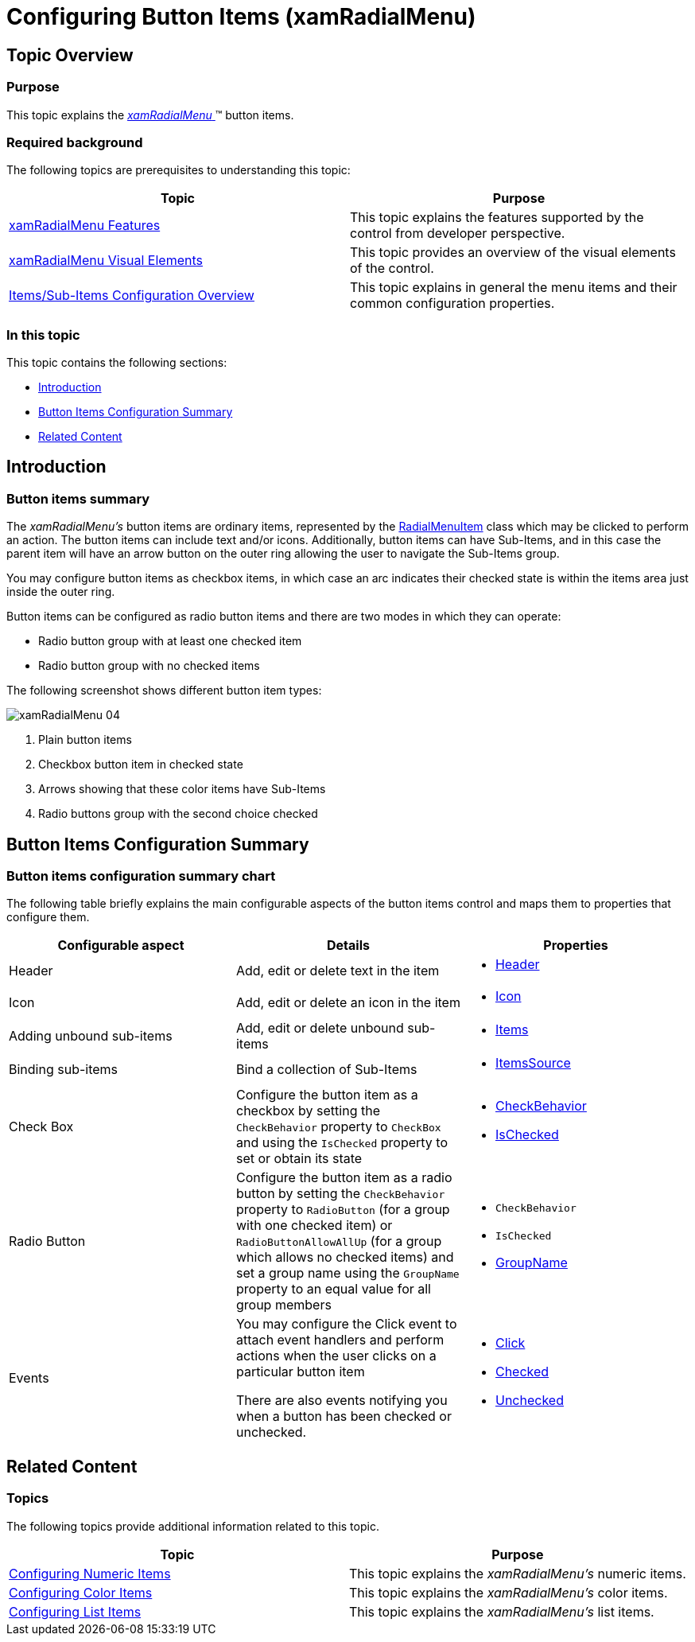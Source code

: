 ﻿////

|metadata|
{
    "name": "xamradialmenu-configuring-button-items",
    "tags": ["How Do I","Layouts"],
    "controlName": ["xamRadialMenu"],
    "guid": "38f383c9-6255-4d66-b27c-8233e109bb85",  
    "buildFlags": [],
    "createdOn": "2016-05-25T18:21:57.8933112Z"
}
|metadata|
////

= Configuring Button Items (xamRadialMenu)

== Topic Overview

=== Purpose

This topic explains the link:{ApiPlatform}controls.menus.xamradialmenu{ApiVersion}~infragistics.controls.menus.xamradialmenu.html[ _xamRadialMenu_  ]™ button items.

=== Required background

The following topics are prerequisites to understanding this topic:

[options="header", cols="a,a"]
|====
|Topic|Purpose

| link:xamradialmenu-features.html[xamRadialMenu Features]
|This topic explains the features supported by the control from developer perspective.

| link:xamradialmenu-visual-elements.html[xamRadialMenu Visual Elements]
|This topic provides an overview of the visual elements of the control.

| link:xamradialmenu-items-sub-items-configuration-overview.html[Items/Sub-Items Configuration Overview]
|This topic explains in general the menu items and their common configuration properties.

|====

=== In this topic

This topic contains the following sections:

* <<_Ref378077373,Introduction>>
* <<_Ref378077405,Button Items Configuration Summary>>
* <<_Ref378077425,Related Content>>

[[_Ref378077373]]
== Introduction

=== Button items summary

The  _xamRadialMenu’s_   button items are ordinary items, represented by the link:{ApiPlatform}controls.menus.xamradialmenu{ApiVersion}~infragistics.controls.menus.radialmenuitem.html[RadialMenuItem] class which may be clicked to perform an action. The button items can include text and/or icons. Additionally, button items can have Sub-Items, and in this case the parent item will have an arrow button on the outer ring allowing the user to navigate the Sub-Items group.

You may configure button items as checkbox items, in which case an arc indicates their checked state is within the items area just inside the outer ring.

Button items can be configured as radio button items and there are two modes in which they can operate:

* Radio button group with at least one checked item
* Radio button group with no checked items

The following screenshot shows different button item types:

image::images/xamRadialMenu_04.png[]

[start=1]
. Plain button items
[start=2]
. Checkbox button item in checked state
[start=3]
. Arrows showing that these color items have Sub-Items
[start=4]
. Radio buttons group with the second choice checked

[[_Ref378077405]]
== Button Items Configuration Summary

=== Button items configuration summary chart

The following table briefly explains the main configurable aspects of the button items control and maps them to properties that configure them.

[options="header", cols="a,a,a"]
|====
|Configurable aspect|Details|Properties

|Header
|Add, edit or delete text in the item
|
* link:{ApiPlatform}controls.menus.xamradialmenu{ApiVersion}~infragistics.controls.menus.radialmenuitem~header.html[Header] 

|Icon
|Add, edit or delete an icon in the item
|
* link:{ApiPlatform}controls.menus.xamradialmenu{ApiVersion}~infragistics.controls.menus.radialmenuitem~icon.html[Icon] 

|[[_Hlk356484826]] 

Adding unbound sub-items
|Add, edit or delete unbound sub-items
|
* link:{ApiPlatform}controls.menus.xamradialmenu{ApiVersion}~infragistics.controls.menus.radialmenuitem~items.html[Items] 

|Binding sub-items
|Bind a collection of Sub-Items
|
* link:{ApiPlatform}controls.menus.xamradialmenu{ApiVersion}~infragistics.controls.menus.radialmenuitem~itemssource.html[ItemsSource] 

|Check Box
|Configure the button item as a checkbox by setting the `CheckBehavior` property to `CheckBox` and using the `IsChecked` property to set or obtain its state
|
* link:{ApiPlatform}controls.menus.xamradialmenu{ApiVersion}~infragistics.controls.menus.radialmenuitem~checkbehavior.html[CheckBehavior] 

* link:{ApiPlatform}controls.menus.xamradialmenu{ApiVersion}~infragistics.controls.menus.radialmenuitem~ischecked.html[IsChecked] 

|Radio Button
|Configure the button item as a radio button by setting the `CheckBehavior` property to `RadioButton` (for a group with one checked item) or `RadioButtonAllowAllUp` (for a group which allows no checked items) and set a group name using the `GroupName` property to an equal value for all group members
|
* `CheckBehavior` 

* `IsChecked` 

* link:{ApiPlatform}controls.menus.xamradialmenu{ApiVersion}~infragistics.controls.menus.radialmenuitem~groupname.html[GroupName] 

|Events
|You may configure the Click event to attach event handlers and perform actions when the user clicks on a particular button item 

There are also events notifying you when a button has been checked or unchecked.
|
* link:{ApiPlatform}controls.menus.xamradialmenu{ApiVersion}~infragistics.controls.menus.radialmenuitem~click_ev.html[Click] 

* link:{ApiPlatform}controls.menus.xamradialmenu{ApiVersion}~infragistics.controls.menus.radialmenuitem~checked_ev.html[Checked] 

* link:{ApiPlatform}controls.menus.xamradialmenu{ApiVersion}~infragistics.controls.menus.radialmenuitem~unchecked_ev.html[Unchecked] 

|====

[[_Ref378077425]]
== Related Content

=== Topics

The following topics provide additional information related to this topic.

[options="header", cols="a,a"]
|====
|Topic|Purpose

| link:xamradialmenu-configuring-numeric-items.html[Configuring Numeric Items]
|This topic explains the _xamRadialMenu’s_ numeric items.

| link:xamradialmenu-configuring-color-items.html[Configuring Color Items]
|This topic explains the _xamRadialMenu’s_ color items.

| link:xamradialmenu-configuring-list-items.html[Configuring List Items]
|This topic explains the _xamRadialMenu’s_ list items.

|====

ifdef::sl,wpf[]

=== Samples

The following sample provides additional information related to this topic.

[options="header", cols="a,a"]
|====
|Sample|Purpose

| pick:[sl=" link:{SamplesURL}/radial-menu/#/button-items[Button Items]"] pick:[wpf=" link:{SamplesURL}/radial-menu/button-items[Button Items]"] 
|This sample demonstrates how to define and configure button items.

|====

endif::sl,wpf[]